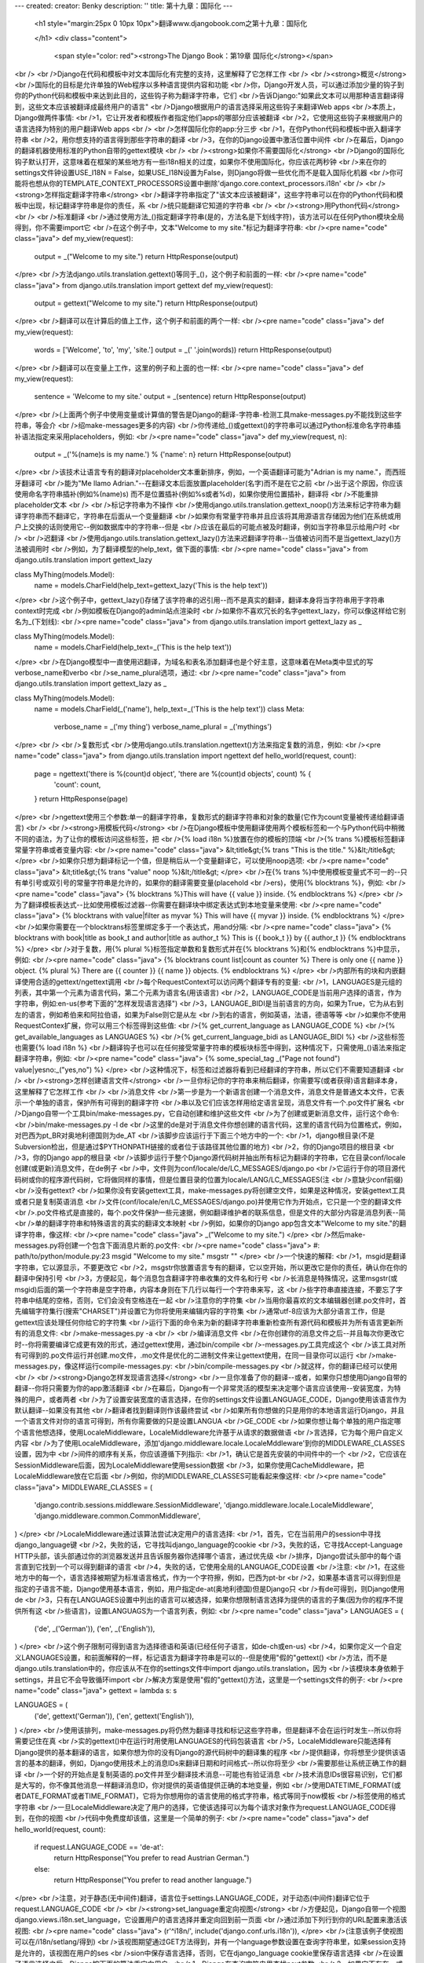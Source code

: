 ---
created: 
creator: Benky
description: ''
title: 第十九章：国际化
---
  
  <h1 style="margin:25px 0 10px 10px">翻译www.djangobook.com之第十九章：国际化 
    
  </h1>
  <div class="content">
    <span style="color: red"><strong>The Django Book：第19章 国际化</strong></span><br /><br />Django在代码和模板中对文本国际化有完整的支持，这里解释了它怎样工作<br /><br /><strong>概览</strong><br />国际化的目标是允许单独的Web程序以多种语言提供内容和功能<br />你，Django开发人员，可以通过添加少量的钩子到你的Python代码和模板中来达到此目的，这些钩子称为翻译字符串，它们<br />告诉Django:"如果此文本可以用那种语言翻译得到，这些文本应该被翻译成最终用户的语言"<br />Django根据用户的语言选择采用这些钩子来翻译Web apps<br />本质上，Django做两件事情:<br />1，它让开发者和模板作者指定他们apps的哪部分应该被翻译<br />2，它使用这些钩子来根据用户的语言选择为特别的用户翻译Web apps<br /><br />怎样国际化你的app:分三步<br />1，在你Python代码和模板中嵌入翻译字符串<br />2，用你想支持的语言得到那些字符串的翻译<br />3，在你的Django设置中激活位置中间件<br />在幕后，Django的翻译机器使用标准的Python自带的gettext模块<br /><br /><strong>如果你不需要国际化</strong><br />Django的国际化钩子默认打开，这意味着在框架的某些地方有一些i18n相关的过度，如果你不使用国际化，你应该花两秒钟<br />来在你的settings文件钟设置USE_I18N = False，如果USE_I18N设置为False，则Django将做一些优化而不是载入国际化机器<br />你可能将也想从你的TEMPLATE_CONTEXT_PROCESSORS设置中删除'django.core.context_processors.i18n'<br /><br /><strong>怎样指定翻译字符串</strong><br />翻译字符串指定了"该文本应该被翻译"，这些字符串可以在你的Python代码和模板中出现，标记翻译字符串是你的责任，系<br />统只能翻译它知道的字符串<br /><br /><strong>用Python代码</strong><br /><br />标准翻译<br />通过使用方法_()指定翻译字符串(是的，方法名是下划线字符)，该方法可以在任何Python模块全局得到，你不需要import它<br />在这个例子中，文本"Welcome to my site."标记为翻译字符串:<br /><pre name="code" class="java">
def my_view(request):
    output = _("Welcome to my site.")
    return HttpResponse(output)
</pre><br />方法django.utils.translation.gettext()等同于_()，这个例子和前面的一样:<br /><pre name="code" class="java">
from django.utils.translation import gettext
def my_view(request):
    output = gettext("Welcome to my site.")
    return HttpResponse(output)
</pre><br />翻译可以在计算后的值上工作，这个例子和前面的两个一样:<br /><pre name="code" class="java">
def my_view(request):
    words = ['Welcome', 'to', 'my', 'site.']
    output = _(' '.join(words))
    return HttpResponse(output)
</pre><br />翻译可以在变量上工作，这里的例子和上面的也一样:<br /><pre name="code" class="java">
def my_view(request):
    sentence = 'Welcome to my site.'
    output = _(sentence)
    return HttpResponse(output)
</pre><br />(上面两个例子中使用变量或计算值的警告是Django的翻译-字符串-检测工具make-messages.py不能找到这些字符串，等会介<br />绍make-messages更多的内容)<br />你传递给_()或gettext()的字符串可以通过Python标准命名字符串插补语法指定来采用placeholders，例如:<br /><pre name="code" class="java">
def my_view(request, n):
    output = _('%(name)s is my name.') % {'name': n}
    return HttpResponse(output)
</pre><br />该技术让语言专有的翻译对placeholder文本重新排序，例如，一个英语翻译可能为"Adrian is my name."，而西班牙翻译可<br />能为"Me llamo Adrian."--在翻译文本后面放置placeholder(名字)而不是在它之前<br />出于这个原因，你应该使用命名字符串插补(例如%(name)s) 而不是位置插补(例如%s或者%d)，如果你使用位置插补，翻译将<br />不能重排placeholder文本<br /><br />标记字符串为不操作<br />使用django.utils.translation.gettext_noop()方法来标记字符串为翻译字符串而不翻译它，字符串在后面从一个变量翻译<br />如果你有常量字符串并且应该将其用源语言存储因为他们在系统或用户上交换的话则使用它--例如数据库中的字符串--但是<br />应该在最后的可能点被及时翻译，例如当字符串显示给用户时<br /><br />迟翻译<br />使用django.utils.translation.gettext_lazy()方法来迟翻译字符串--当值被访问而不是当gettext_lazy()方法被调用时<br />例如，为了翻译模型的help_text，做下面的事情:<br /><pre name="code" class="java">
from django.utils.translation import gettext_lazy

class MyThing(models.Model):
    name = models.CharField(help_text=gettext_lazy('This is the help text'))
</pre><br />这个例子中，gettext_lazy()存储了该字符串的迟引用--而不是真实的翻译，翻译本身将当字符串用于字符串context时完成<br />例如模板在Django的admin站点渲染时<br />如果你不喜欢冗长的名字gettext_lazy，你可以像这样给它别名为_(下划线):<br /><pre name="code" class="java">
from django.utils.translation import gettext_lazy as _

class MyThing(models.Model):
    name = models.CharField(help_text=_('This is the help text'))
</pre><br />在Django模型中一直使用迟翻译，为域名和表名添加翻译也是个好主意，这意味着在Meta类中显式的写verbose_name和verbo<br />se_name_plural选项，通过:<br /><pre name="code" class="java">
from django.utils.translation import gettext_lazy as _

class MyThing(models.Model):
    name = models.CharField(_('name'), help_text=_('This is the help text'))
    class Meta:
        verbose_name = _('my thing')
        verbose_name_plural = _('mythings')
</pre><br /><br />复数形式<br />使用django.utils.translation.ngettext()方法来指定复数的消息，例如:<br /><pre name="code" class="java">
from django.utils.translation import ngettext
def hello_world(request, count):
    page = ngettext('there is %(count)d object', 'there are %(count)d objects', count) % {
        'count': count,
    }
    return HttpResponse(page)
</pre><br />ngettext使用三个参数:单一的翻译字符串，复数形式的翻译字符串和对象的数量(它作为count变量被传递给翻译语言)<br /><br /><strong>用模板代码</strong><br />在Django模板中使用翻译使用两个模板标签和一个与Python代码中稍微不同的语法，为了让你的模板访问这些标签，把<br />{% load i18n %}放置在你的模板的顶端<br />{% trans %}模板标签翻译常量字符串或者变量内容:<br /><pre name="code" class="java">
&lt;title&gt;{% trans "This is the title." %}&lt;/title&gt;
</pre><br />如果你只想为翻译标记一个值，但是稍后从一个变量翻译它，可以使用noop选项:<br /><pre name="code" class="java">
&lt;title&gt;{% trans "value" noop %}&lt;/title&gt;
</pre><br />在{% trans %}中使用模板变量式不可一的--只有单引号或双引号的常量字符串是允许的，如果你的翻译需要变量(placehold<br />ers)，使用{% blocktrans %}，例如:<br /><pre name="code" class="java">
{% blocktrans %}This will have {{ value }} inside. {% endblocktrans %}
</pre><br />为了翻译模板表达式--比如使用模板过滤器--你需要在翻译块中绑定表达式到本地变量来使用:<br /><pre name="code" class="java">
{% blocktrans with value|filter as myvar %}
This will have {{ myvar }} inside.
{% endblocktrans %}
</pre><br />如果你需要在一个blocktrans标签里绑定多于一个表达式，用and分隔:<br /><pre name="code" class="java">
{% blocktrans with book|title as book_t and author|title as author_t %}
This is {{ book_t }} by {{ author_t }}
{% endblocktrans %}
</pre><br />对于复数，用{% plural %}标签指定单数和复数形式并在{% blocktrans %}和{% endblocktrans %}中显示，例如:<br /><pre name="code" class="java">
{% blocktrans count list|count as counter %}
There is only one {{ name }} object.
{% plural %}
There are {{ counter }} {{ name }} objects.
{% endblocktrans %}
</pre><br />内部所有的块和内嵌翻译使用合适的gettext/ngettext调用<br />每个RequestContext可以访问两个翻译专有的变量:<br />1，LANGUAGES是元组的列表，其中第一个元素为语言代码，第二个元素为语言名(用该语言)<br />2，LANGUAGE_CODE是当前用户选择的语言，作为字符串，例如:en-us(参考下面的"怎样发现语言选择")<br />3，LANGUAGE_BIDI是当前语言的方向，如果为True，它为从右到左的语言，例如希伯来和阿拉伯语，如果为False则它是从左<br />到右的语言，例如英语，法语，德语等等<br />如果你不使用RequestContex扩展，你可以用三个标签得到这些值:<br />{% get_current_language as LANGUAGE_CODE %}<br />{% get_available_languages as LANGUAGES %}<br />{% get_current_language_bidi as LANGUAGE_BIDI %}<br />这些标签也需要{% load i18n %}<br />翻译钩子也可以在任何接受常量字符串的模板块标签中得到，这种情况下，只需使用_()语法来指定翻译字符串，例如:<br /><pre name="code" class="java">
{% some_special_tag _("Page not found") value|yesno:_("yes,no") %}
</pre><br />这种情况下，标签和过滤器将看到已经翻译的字符串，所以它们不需要知道翻译<br /><br /><strong>怎样创建语言文件</strong><br />一旦你标记你的字符串来稍后翻译，你需要写(或者获得)语言翻译本身，这里解释了它怎样工作<br /><br />消息文件<br />第一步是为一个新语言创建一个消息文件，消息文件是普通文本文件，它表示一个单独的语言，保护所有可得到的翻译字符<br />串以及它们应该怎样用给定语言呈现，消息文件有一个.po文件扩展名<br />Django自带一个工具bin/make-messages.py，它自动创建和维护这些文件<br />为了创建或更新消息文件，运行这个命令:<br />bin/make-messages.py -l de<br />这里的de是对于消息文件你想创建的语言代码，这里的语言代码为位置格式，例如，对巴西为pt_BR对奥地利德国则为de_AT<br />该脚步应该运行于下面三个地方中的一个:<br />1，django根目录(不是Subversion检出，但是通过$PYTHONPATH链接的或者位于该路径其他位置的地方)<br />2，你的Django项目的根目录<br />3，你的Django app的根目录<br />该脚步运行于整个Django源代码树并抽出所有标记为翻译的字符串，它在目录conf/locale创建(或更新)消息文件，在de例子<br />中，文件则为conf/locale/de/LC_MESSAGES/django.po<br />它运行于你的项目源代码树或你的程序源代码树，它将做同样的事情，但是位置目录的位置为locale/LANG/LC_MESSAGES(注<br />意缺少conf前缀)<br />没有gettext?<br />如果你没有安装gettext工具，make-messages.py将创建空文件，如果是这种情况，安装gettext工具或者只是复制英语消息<br />文件(conf/locale/en/LC_MESSAGES/django.po)并使用它作为开始点，它只是一个空的翻译文件<br />.po文件格式是直接的，每个.po文件保护一些元速据，例如翻译维护者的联系信息，但是文件的大部分内容是消息列表--简<br />单的翻译字符串和特殊语言的真实的翻译文本映射<br />例如，如果你的Django app包含文本"Welcome to my site."的翻译字符串，像这样:<br /><pre name="code" class="java">
_("Welcome to my site.")
</pre><br />然后make-messages.py将创建一个包含下面消息片断的.po文件:<br /><pre name="code" class="java">
#: path/to/python/module.py:23
msgid "Welcome to my site."
msgstr ""
</pre><br />一个快速的解释:<br />1，msgid是翻译字符串，它以源显示，不要更改它<br />2，msgstr你放置语言专有的翻译，它以空开始，所以更改它是你的责任，确认你在你的翻译中保持引号<br />3，方便起见，每个消息包含翻译字符串收集的文件名和行号<br />长消息是特殊情况，这里msgstr(或msgid)后面的第一个字符串是空字符串，内容本身则在下几行以每行一个字符串来写，这<br />些字符串直接连接，不要忘了字符串中结尾的空格，否则，它们会没有空格连在一起<br />注意你的字符集<br />当用你最喜欢的文本编辑器创建.po文件时，首先编辑字符集行(搜索"CHARSET")并设置它为你将使用来编辑内容的字符集<br />通常utf-8应该为大部分语言工作，但是gettext应该处理任何你给它的字符集<br />运行下面的命令来为新的翻译字符串重新检查所有源代码和模板并为所有语言更新所有的消息文件:<br />make-messages.py -a<br /><br />编译消息文件<br />在你创建你的消息文件之后--并且每次你更改它时--你将需要编译它成更有效的形式，通过gettext使用，通过bin/compile<br />-messages.py工具完成这个<br />该工具对所有可得到的.po文件运行并创建.mo文件，.mo文件是优化的二进制文件来让gettext使用，在同一目录你可以运行<br />make-messages.py，像这样运行compile-messages.py:<br />bin/compile-messages.py<br />就这样，你的翻译已经可以使用<br /><br /><strong>Django怎样发现语言选择</strong><br />一旦你准备了你的翻译--或者，如果你只想使用Django自带的翻译--你将只需要为你的app激活翻译<br />在幕后，Django有一个非常灵活的模型来决定哪个语言应该使用--安装宽度，为特殊的用户，或者两者<br />为了设置安装宽度的语言选择，在你的settings文件设置LANGUAGE_CODE，Django使用该语言作为默认翻译--如果没有其他<br />翻译者找到翻译则作该最终尝试<br />如果所有你想做的只是用你的本地语言运行Django，并且一个语言文件对你的语言可得到，所有你需要做的只是设置LANGUA<br />GE_CODE<br />如果你想让每个单独的用户指定哪个语言他想选择，使用LocaleMiddleware，LocaleMiddleware允许基于从请求的数据做语<br />言选择，它为每个用户自定义内容<br />为了使用LocaleMiddleware，添加'django.middleware.locale.LocaleMddleware'到你的MIDDLEWARE_CLASSES设置，因为中<br />间件的顺序有关系，你应该遵循下列指示:<br />1，确认它是首先安装的中间件中的一个<br />2，它应该在SessionMiddleware后面，因为LocaleMiddleware使用session数据<br />3，如果你使用CacheMiddleware，把LocaleMiddleware放在它后面<br />例如，你的MIDDLEWARE_CLASSES可能看起来像这样:<br /><pre name="code" class="java">
MIDDLEWARE_CLASSES = (
   'django.contrib.sessions.middleware.SessionMiddleware',
   'django.middleware.locale.LocaleMiddleware',
   'django.middleware.common.CommonMiddleware',
)
</pre><br />LocaleMiddleware通过该算法尝试决定用户的语言选择:<br />1，首先，它在当前用户的session中寻找django_language键<br />2，失败的话，它寻找叫django_language的cookie<br />3，失败的话，它寻找Accept-Language HTTP头部，该头部通过你的浏览器发送并且告诉服务器你选择哪个语言，通过优先级<br />排序，Django尝试头部中的每个语言直到它找到一个可以得到翻译的语言<br />4，失败的话，它使用全局的LANGUAGE_CODE设置<br />注意:<br />1，在这些地方中的每一个，语言选择被期望为标准语言格式，作为一个字符擦，例如，巴西为pt-br<br />2，如果基本语言可以得到但是指定的子语言不能，Django使用基本语言，例如，用户指定de-at(奥地利德国)但是Django只<br />有de可得到，则Django使用de<br />3，只有在LANGUAGES设置中列出的语言可以被选择，如果你想限制语言选择为提供的语言的子集(因为你的程序不提供所有这<br />些语言)，设置LANGUAGS为一个语言列表，例如:<br /><pre name="code" class="java">
LANGUAGES = (
  ('de', _('German')),
  ('en', _('English')),
)
</pre><br />这个例子限制可得到语言为选择德语和英语(已经任何子语言，如de-ch或en-us)<br />4，如果你定义一个自定义LANGUAGES设置，和前面解释的一样，标记语言为翻译字符串是可以的--但是使用"假的"gettext()<br />方法，而不是django.utils.translation中的，你应该从不在你的settings文件中import django.utils.translation，因为<br />该模块本身依赖于settings，并且它不会导致循环import<br />解决方案是使用"假的"gettext()方法，这里是一个settings文件的例子:<br /><pre name="code" class="java">
gettext = lambda s: s

LANGUAGES = (
    ('de', gettext('German')),
    ('en', gettext('English')),
)
</pre><br />使用该排列，make-messages.py将仍然为翻译寻找和标记这些字符串，但是翻译不会在运行时发生--所以你将需要记住在真<br />实的gettext()中在运行时用使用LANGUAGES的代码包装语言<br />5，LocaleMiddleware只能选择有Django提供的基本翻译的语言，如果你想为你的没有Django的源代码树中的翻译集的程序<br />提供翻译，你将想至少提供该语言的基本的翻译，例如，Django使用技术上的消息IDs来翻译日期和时间格式--所以你将至少<br />需要那些让系统正确工作的翻译<br />一个好的开始点是复制英语的.po文件并至少翻译技术消息--可能也有验证消息<br />技术消息IDs很容易识别，它们都是大写的，你不像其他消息一样翻译消息ID，你对提供的英语值提供正确的本地变量，例如<br />使用DATETIME_FORMAT(或者DATE_FORMAT或者TIME_FORMAT)，它将为你想用你的语言使用的格式字符串，格式等同于now模板<br />标签使用的格式字符串<br />一旦LocaleMiddleware决定了用户的选择，它使该选择可以为每个请求对象作为request.LANGUAGE_CODE得到，在你的视图<br />代码中免费度却该值，这里是一个简单的例子:<br /><pre name="code" class="java">
def hello_world(request, count):
    if request.LANGUAGE_CODE == 'de-at':
        return HttpResponse("You prefer to read Austrian German.")
    else:
        return HttpResponse("You prefer to read another language.")
</pre><br />注意，对于静态(无中间件)翻译，语言位于settings.LANGUAGE_CODE，对于动态(中间件)翻译它位于request.LANGUAGE_CODE<br /><br /><strong>set_language重定向视图</strong><br />方便起见，Django自带一个视图django.views.i18n.set_language，它设置用户的语言选择并重定向回到前一页面<br />通过添加下列行到你的URL配置来激活该视图:<br /><pre name="code" class="java">
(r'^i18n/', include('django.conf.urls.i18n')),
</pre><br />(注意该例子使视图可以在/i18n/setlang/得到)<br />该视图期望通过GET方法得到，并有一个language参数设置在查询字符串里，如果session支持是允许的，该视图在用户的ses<br />sion中保存语言选择，否则，它在django_language cookie里保存语言选择<br />在设置了语言选择之后，Django按下面的算法重定向用户:<br />1，Django在查询字符串里查找next参数<br />2，如果它不存在，或者为空，Django尝试Referer头部中的URL<br />3，如果它为空--比方说如果用户浏览器禁止了该头部--然后用户将被重定向到/(站点的根)作为退路<br />这里是HTML模板代码的例子:<br /><pre name="code" class="java">
&lt;form action="/i18n/setlang/" method="get"&gt;
&lt;input name="next" type="hidden" value="/next/page/" /&gt;
&lt;select name="language"&gt;
{% for lang in LANGUAGES %}
&lt;option value="{{ lang.0 }}"&gt;{{ lang.1 }}&lt;/option&gt;
{% endfor %}
&lt;/select&gt;
&lt;input type="submit" value="Go" /&gt;
&lt;/form&gt;
</pre><br /><br /><strong>在你自己的项目中使用翻译</strong><br />Django按下面的算法查找翻译:<br />1，首先，它在被调用的视图的程序目录查找locale目录，如果它找到选择语言的翻译，则翻译将被安装<br />2，然后，它在项目目录查找locale目录，如它找到一个翻译，则该翻译将被安装<br />3，最后，它在django/conf/locale检查基本的翻译<br />这种方式下，你可以写包含自己的翻译的程序，并且你可以在你的项目路径中覆盖基本翻译，或者你可以构建一个包含一些<br />apps的大型项目并把所有的翻译放置于一个巨大的项目消息文件，选择权在你手中<br />注意<br />如果你在使用手动配置的settings，由于Django失去计算项目目录位置的能力，项目目录中的locale目录将不被检测(Django<br />通常使用settings文件的位置来决定这点，如果你手动配置你的settings则settings文件不存在)<br />所有的消息文件仓库以同样的方式组织，它们是:<br />1，$APPPATH/locale/(language)/LC_MESSAGES/django.(po|mo)<br />2，$PROJECTPATH/locale/(language)/LC_MESSAGES/django.(po|mo)<br />3，在你的settings文件中所有的在LOCALE_PATHS中列出的路径以该顺序搜索(language)/LC_MESSAGES/django.(po|mo)<br />4，$PYTHONPATH/django/conf/locale/(language)/LC_MESSAGES/django.(po|mo)<br />为了创建消息文件，你和Django消息文件使用相同的make-messages.py工具，你只需在正确的地方--在conf/locale(源代码<br />树的情况下)或者locale/(app消息或项目消息情况下)目录所在的位置，你使用相同的compile-messages.py来生成gettext<br />使用的二进制django.mo文件<br />程序消息文件有些难以发现--它们需要LocaleMiddleware，如果你不使用该中间件，则只有Django消息文件和项目消息文件<br />将被处理<br />最后，你应该思考一下你的翻译文件的结构，如果你的程序需要递送给其他用户并且将在其他项目里使用，你可能像使用app<br />专有的翻译，但是使用app专有的翻译和项目翻译可能产生怪异的make-messages问题:make-messages将穿越当前路径下所有<br />的目录这样可能把消息IDs放置到已经在程序消息文件的项目消息文件中<br />最简单的方式是把不是项目的一部分的程序存储在项目树外面(这样则携带它们自己的翻译)，这种方式下，项目级别的make-<br />messages将只翻译连接到你的外在项目的字符串而不是单独发布的字符串<br /><br /><strong>翻译和JavaScript</strong><br />添加翻译到JavaScript产生一些问题:<br />1，JavaScript代码不能访问gettext实现<br />2，JavaScript代码不能访问.po或者.mo文件，它们需要通过服务器递送<br />3，JavaScript的翻译目录应该尽可能小<br />Django提供这些问题的一个集成方案:它传递翻译给JavaScript，所以你可以在JavaScript里调用gettext等等<br /><br />javascript_catalog视图<br />这些问题的主要解决方案是javascript_catalog视图，它使用模仿gettext接口的方式发送JavaScript代码库，加上一个翻译<br />字符串数组，这些翻译字符串来自于程序，项目或者Django代码，根据你在info_dict或URL里指定的东西<br />你像这样来使用它:<br /><pre name="code" class="java">
js_info_dict = {
    'packages': ('your.app.package',),
}

urlpatterns = patterns('',
    (r'^jsi18n/$', 'django.views.i18n.javascript_catalog', js_info_dict),
)
</pre><br />在packages里的每个字符串应该为Python小数点包语法(和在INSTALLED_APPS里的字符串格式一样)并且应该引用包含locale<br />目录的包，如果你指定多个包，所有这些目录合并为一个目录，如果你有使用不同程序的字符串的JavaScript的话这很有用<br />你可以通过把包放在URL模式里来让该视图变得动态:<br /><pre name="code" class="java">
urlpatterns = patterns('',
    (r'^jsi18n/(?P&lt;packages&gt;\S+?)/$, 'django.views.i18n.javascript_catalog'),
)
</pre><br />通过这个，你在URL里指定了通过'+'号分隔的包名列表，如果你的页面使用来自于不同apps的代码并且它经常改变并且你不<br />想将其放在一个大的目录文件里的话这非常有用，出于安全考虑，这些值只能为django.conf或者INSTALLED_APPS设置中的<br />包<br /><br />使用JavaScript翻译目录<br />为了使用该目录，只需像这样抽取动态生成的脚本:<br /><pre name="code" class="java">
&lt;script type="text/javascript" src="/path/to/jsi18n/"&gt;&lt;/script&gt;
</pre><br />这解释了admin怎样得到从服务器得到翻译目录，当目录载入时，你的JavaScript代码可以使用标准的gettext接口来访问它<br /><pre name="code" class="java">
document.write(gettext('this is to be translated'));
</pre><br />甚至有一个ngettext接口和一个字符串插补方法:<br /><pre name="code" class="java">
d = {
    count: 10
};
s = interpolate(ngettext('this is %(count)s object', 'this are %(count)s objects', d.count), d);
</pre><br />该interpolate方法支持位置插补和命名插补，所以上面的内容可以这样写:<br /><pre name="code" class="java">
s = interpolate(ngettext('this is %s object', 'this are %s objects', 11), [11]);
</pre><br />插补语法借助于Python，你不应该总使用字符串插补:它仍然是JavaScript，所以代码将不得不做重复的正则表达式替换，这<br />不像在Python中做字符串插补那么快，所以当你真正需要它时才使用它(例如，与ngettext工作来生成正确的复数形式)<br /><br />创建JavaScript翻译目录<br />你使用其他Django翻译目录同样的方式来创建和更新翻译目录--使用make-messages.py工具，唯一的区别是你需要像这样提<br />供一个-d djangojs参数:<br /><pre name="code" class="java">
make-messages.py -d djangojs -l de
</pre><br />这将为德语的JavaScript创建或更新翻译目录，在更新翻译目录之后，像普通Django翻译目录一样运行compile-messages.py<br /><br /><strong>熟悉gettext的用户注意</strong><br />如果你了解gettext，你可能注意到Django做翻译的这些特性:<br />1，字符串领域为django或者djangojs，字符串领域用来区分不同的存储数据于通用消息文件库(通常在/usr/share/locale/)<br />的程序，django领域被python和模板翻译字符串使用并且载入到全局翻译目录，djangojs领域只被JavaScript翻译目录用来<br />确认它们尽可能小<br />2，Django只使用gettext和gettext_noop，这是因为Django内部一直使用DEFAULT_CHARSET字符串，对ugettext没有很多使用<br />因为你一直需要生成utf-8<br />3，Django不单独使用xgettext，它使用xgettext和msgfmt的Python包装器，这主要是为了方便
  </div>

  

  
